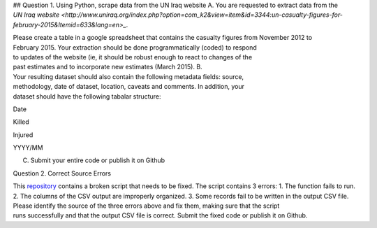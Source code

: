 ## Question 1. Using Python, scrape data from the UN Iraq website
A. You are requested to extract data from the
`UN Iraq website <http://www.uniraq.org/index.php?option=com_k2&view=item&id=3344:un-casualty-figures-for-february-2015&Itemid=633&lang=en>_`.

Please create a table in a 
google spreadsheet that contains the casualty figures from November 2012 to 
February 2015. Your extraction should be done programmatically (coded) to respond 
to updates of the website (ie, it should be robust enough to react to changes of the 
past estimates and to incorporate new estimates (March 2015). 
B. Your resulting dataset should also contain the following metadata fields: source, 
methodology, date of dataset, location, caveats and comments. In addition, your 
dataset should have the following tabalar structure: 
 
 
Date 

Killed 

Injured 

YYYY/MM 

 

 

 

 

 

 
C. Submit your entire code or publish it on Github 
 

Question 2. Correct Source Errors
 
This `repository <https://github.com/mzslezak/HDX-Data-Scientist-Test>`_
contains a broken script that needs to be fixed. The script contains 3 errors: 
1. The function fails to run. 
2. The columns of the CSV output are improperly organized. 
3. Some records fail to be written in the output CSV file. 
Please identify the source of the three errors above and fix them, making sure that the script 
runs successfully and that the output CSV file is correct.
Submit the fixed code or publish it on 
Github. 
